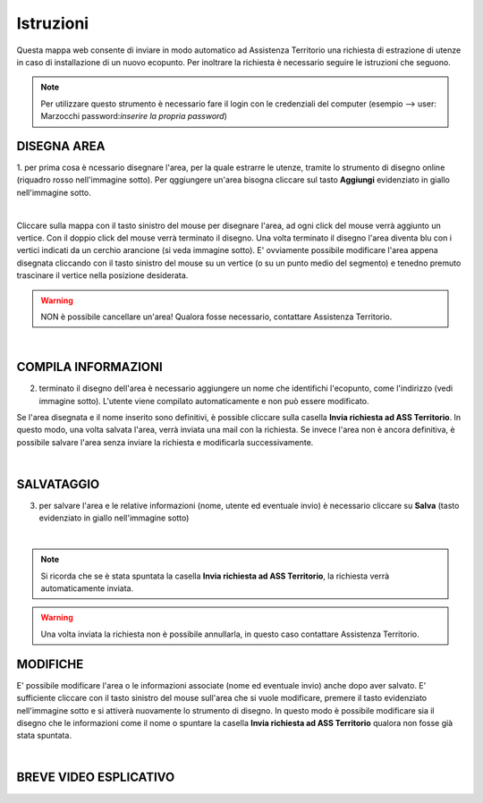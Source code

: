 ..
    this is a title

Istruzioni
==================

Questa mappa web consente di inviare in modo automatico ad Assistenza Territorio una richiesta di estrazione di utenze in caso di installazione di un nuovo ecopunto.
Per inoltrare la richiesta è necessario seguire le istruzioni che seguono.

.. note:: Per utilizzare questo strumento è necessario fare il login con le credenziali del computer (esempio --> user: Marzocchi password:*inserire la propria password*)

..
    this is a section

DISEGNA AREA
------------------------------------------

1. per prima cosa è ncessario disegnare l'area, per la quale estrarre le utenze, tramite lo strumento di disegno online (riquadro rosso nell'immagine sotto).
Per qggiungere un'area bisogna cliccare sul tasto **Aggiungi** evidenziato in giallo nell'immagine sotto.

.. image:: img/tool.png
    :align: center

|

Cliccare sulla mappa con il tasto sinistro del mouse per disegnare l'area, ad ogni click del mouse verrà aggiunto un vertice. Con il doppio click del mouse verrà terminato il disegno.
Una volta terminato il disegno l'area diventa blu con i vertici indicati da un cerchio arancione (si veda immagine sotto).  E' ovviamente possibile modificare l'area appena disegnata cliccando con il tasto sinistro del mouse su un vertice (o su un punto medio del segmento) e tenedno premuto trascinare il vertice nella posizione desiderata.

.. warning:: NON è possibile cancellare un'area! Qualora fosse necessario, contattare Assistenza Territorio.

.. image:: img/end_area.png
    :align: center

|

COMPILA INFORMAZIONI
------------------------------------------

2. terminato il disegno dell'area è necessario aggiungere un nome che identifichi l'ecopunto, come l'indirizzo (vedi immagine sotto). L'utente viene compilato automaticamente e non può essere modificato.

Se l'area disegnata e il nome inserito sono definitivi, è possible cliccare sulla casella **Invia richiesta ad ASS Territorio**. In questo modo, una volta salvata l'area, verrà inviata una mail con la richiesta.
Se invece l'area non è ancora definitiva, è possibile salvare l'area senza inviare la richiesta e modificarla successivamente.

.. image:: img/info.png
    :align: center

|

SALVATAGGIO
------------------------------------------

3. per salvare l'area e le relative informazioni (nome, utente ed eventuale invio) è necessario cliccare su **Salva** (tasto evidenziato in giallo nell'immagine sotto)

.. image:: img/salva.png
    :align: center

|

.. note:: Si ricorda che se è stata spuntata la casella **Invia richiesta ad ASS Territorio**, la richiesta verrà automaticamente inviata.

.. warning:: Una volta inviata la richiesta non è possibile annullarla, in questo caso contattare Assistenza Territorio.

MODIFICHE
------------------------------------------

E' possibile modificare l'area o le informazioni associate (nome ed eventuale invio) anche dopo aver salvato. E' sufficiente cliccare con il tasto sinistro del mouse sull'area che si vuole modificare, premere il tasto evidenziato nell'immagine sotto e si attiverà nuovamente lo strumento di disegno.
In questo modo è possibile modificare sia il disegno che le informazioni come il nome o spuntare la casella **Invia richiesta ad ASS Territorio** qualora non fosse già stata spuntata.

.. image:: img/modifica.png
    :align: center

|

BREVE VIDEO ESPLICATIVO
------------------------------------------

.. image:: img/editing.gif
    :align: center





